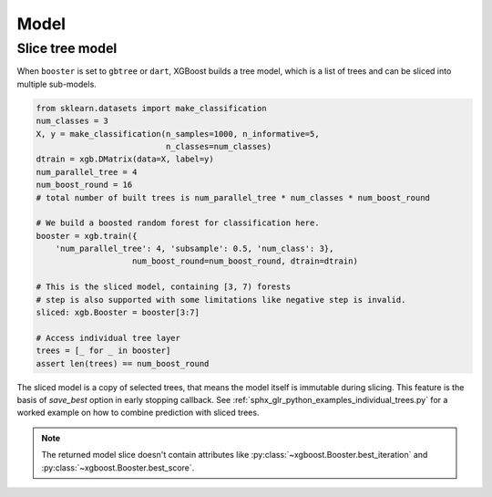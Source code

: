 #####
Model
#####

Slice tree model
----------------

When ``booster`` is set to ``gbtree`` or ``dart``, XGBoost builds a tree model, which is a
list of trees and can be sliced into multiple sub-models.

.. code-block:: python

    from sklearn.datasets import make_classification
    num_classes = 3
    X, y = make_classification(n_samples=1000, n_informative=5,
                               n_classes=num_classes)
    dtrain = xgb.DMatrix(data=X, label=y)
    num_parallel_tree = 4
    num_boost_round = 16
    # total number of built trees is num_parallel_tree * num_classes * num_boost_round

    # We build a boosted random forest for classification here.
    booster = xgb.train({
        'num_parallel_tree': 4, 'subsample': 0.5, 'num_class': 3},
                        num_boost_round=num_boost_round, dtrain=dtrain)

    # This is the sliced model, containing [3, 7) forests
    # step is also supported with some limitations like negative step is invalid.
    sliced: xgb.Booster = booster[3:7]

    # Access individual tree layer
    trees = [_ for _ in booster]
    assert len(trees) == num_boost_round


The sliced model is a copy of selected trees, that means the model itself is immutable
during slicing.  This feature is the basis of `save_best` option in early stopping
callback. See :ref:`sphx_glr_python_examples_individual_trees.py` for a worked example on
how to combine prediction with sliced trees.

.. note::

   The returned model slice doesn't contain attributes like :py:class:`~xgboost.Booster.best_iteration` and :py:class:`~xgboost.Booster.best_score`.
